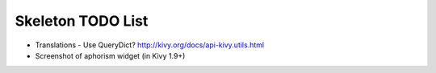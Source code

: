 Skeleton TODO List
==================

-  Translations - Use QueryDict? http://kivy.org/docs/api-kivy.utils.html
-  Screenshot of aphorism widget (in Kivy 1.9+)
